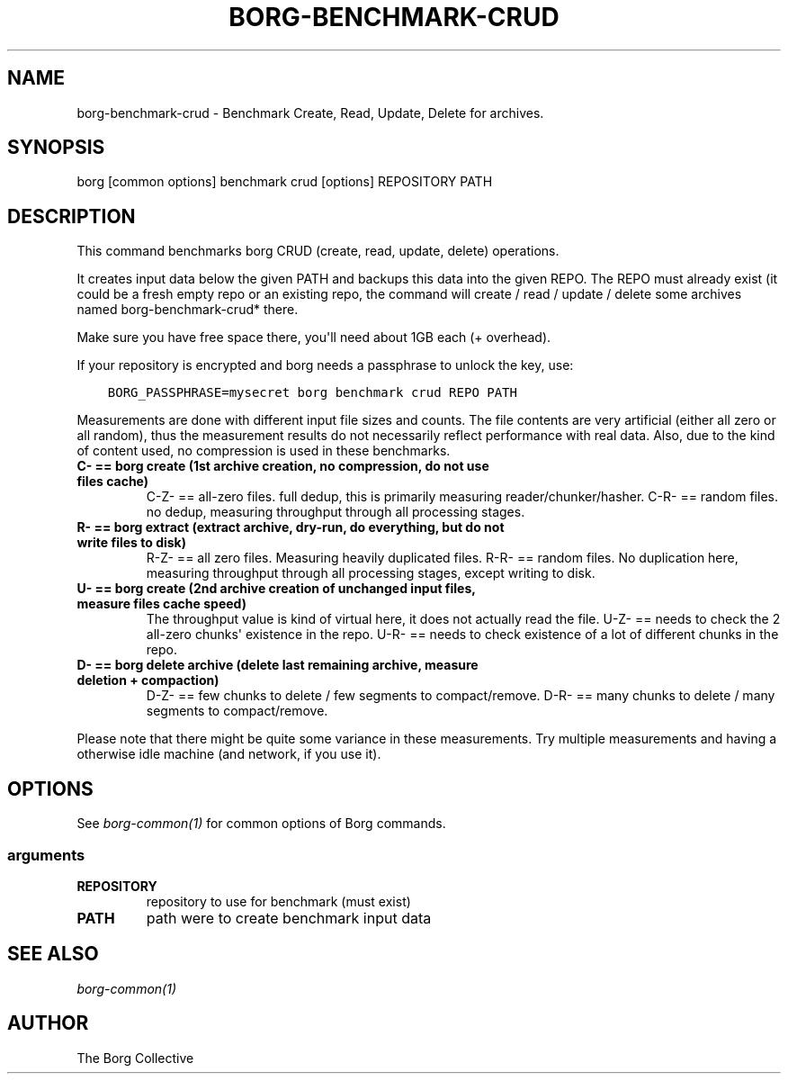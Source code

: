 .\" Man page generated from reStructuredText.
.
.
.nr rst2man-indent-level 0
.
.de1 rstReportMargin
\\$1 \\n[an-margin]
level \\n[rst2man-indent-level]
level margin: \\n[rst2man-indent\\n[rst2man-indent-level]]
-
\\n[rst2man-indent0]
\\n[rst2man-indent1]
\\n[rst2man-indent2]
..
.de1 INDENT
.\" .rstReportMargin pre:
. RS \\$1
. nr rst2man-indent\\n[rst2man-indent-level] \\n[an-margin]
. nr rst2man-indent-level +1
.\" .rstReportMargin post:
..
.de UNINDENT
. RE
.\" indent \\n[an-margin]
.\" old: \\n[rst2man-indent\\n[rst2man-indent-level]]
.nr rst2man-indent-level -1
.\" new: \\n[rst2man-indent\\n[rst2man-indent-level]]
.in \\n[rst2man-indent\\n[rst2man-indent-level]]u
..
.TH "BORG-BENCHMARK-CRUD" 1 "2022-02-19" "" "borg backup tool"
.SH NAME
borg-benchmark-crud \- Benchmark Create, Read, Update, Delete for archives.
.SH SYNOPSIS
.sp
borg [common options] benchmark crud [options] REPOSITORY PATH
.SH DESCRIPTION
.sp
This command benchmarks borg CRUD (create, read, update, delete) operations.
.sp
It creates input data below the given PATH and backups this data into the given REPO.
The REPO must already exist (it could be a fresh empty repo or an existing repo, the
command will create / read / update / delete some archives named borg\-benchmark\-crud* there.
.sp
Make sure you have free space there, you\(aqll need about 1GB each (+ overhead).
.sp
If your repository is encrypted and borg needs a passphrase to unlock the key, use:
.INDENT 0.0
.INDENT 3.5
.sp
.nf
.ft C
BORG_PASSPHRASE=mysecret borg benchmark crud REPO PATH
.ft P
.fi
.UNINDENT
.UNINDENT
.sp
Measurements are done with different input file sizes and counts.
The file contents are very artificial (either all zero or all random),
thus the measurement results do not necessarily reflect performance with real data.
Also, due to the kind of content used, no compression is used in these benchmarks.
.INDENT 0.0
.TP
.B C\- == borg create (1st archive creation, no compression, do not use files cache)
C\-Z\- == all\-zero files. full dedup, this is primarily measuring reader/chunker/hasher.
C\-R\- == random files. no dedup, measuring throughput through all processing stages.
.TP
.B R\- == borg extract (extract archive, dry\-run, do everything, but do not write files to disk)
R\-Z\- == all zero files. Measuring heavily duplicated files.
R\-R\- == random files. No duplication here, measuring throughput through all processing
stages, except writing to disk.
.TP
.B U\- == borg create (2nd archive creation of unchanged input files, measure files cache speed)
The throughput value is kind of virtual here, it does not actually read the file.
U\-Z\- == needs to check the 2 all\-zero chunks\(aq existence in the repo.
U\-R\- == needs to check existence of a lot of different chunks in the repo.
.TP
.B D\- == borg delete archive (delete last remaining archive, measure deletion + compaction)
D\-Z\- == few chunks to delete / few segments to compact/remove.
D\-R\- == many chunks to delete / many segments to compact/remove.
.UNINDENT
.sp
Please note that there might be quite some variance in these measurements.
Try multiple measurements and having a otherwise idle machine (and network, if you use it).
.SH OPTIONS
.sp
See \fIborg\-common(1)\fP for common options of Borg commands.
.SS arguments
.INDENT 0.0
.TP
.B REPOSITORY
repository to use for benchmark (must exist)
.TP
.B PATH
path were to create benchmark input data
.UNINDENT
.SH SEE ALSO
.sp
\fIborg\-common(1)\fP
.SH AUTHOR
The Borg Collective
.\" Generated by docutils manpage writer.
.
